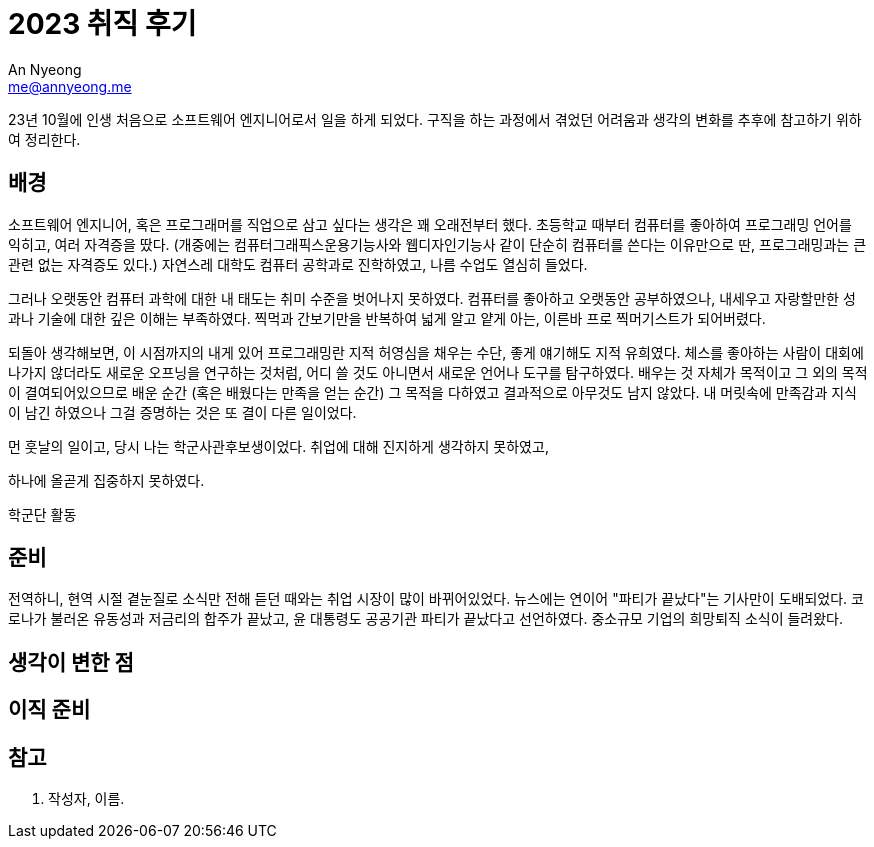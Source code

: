 = 2023 취직 후기
An Nyeong <me@annyeong.me>
:description:
:keywords:
:created_at: 2023-12-17 14:23:55

23년 10월에 인생 처음으로 소프트웨어 엔지니어로서 일을 하게 되었다.
구직을 하는 과정에서 겪었던 어려움과 생각의 변화를 추후에 참고하기 위하여 정리한다.

== 배경

소프트웨어 엔지니어, 혹은 프로그래머를 직업으로 삼고 싶다는 생각은 꽤 오래전부터 했다.
초등학교 때부터 컴퓨터를 좋아하여 프로그래밍 언어를 익히고, 여러 자격증을 땄다.
(개중에는 컴퓨터그래픽스운용기능사와 웹디자인기능사 같이 단순히 컴퓨터를 쓴다는 이유만으로 딴,
프로그래밍과는 큰 관련 없는 자격증도 있다.)
자연스레 대학도 컴퓨터 공학과로 진학하였고, 나름 수업도 열심히 들었다.

그러나 오랫동안 컴퓨터 과학에 대한 내 태도는 취미 수준을 벗어나지 못하였다.
컴퓨터를 좋아하고 오랫동안 공부하였으나, 내세우고 자랑할만한 성과나 기술에 대한 깊은 이해는 부족하였다.
찍먹과 간보기만을 반복하여 넓게 알고 얕게 아는, 이른바 프로 찍머기스트가 되어버렸다.

되돌아 생각해보면, 이 시점까지의 내게 있어 프로그래밍란 지적 허영심을 채우는 수단, 좋게 얘기해도 지적 유희였다.
체스를 좋아하는 사람이 대회에 나가지 않더라도 새로운 오프닝을 연구하는 것처럼, 어디 쓸 것도 아니면서
새로운 언어나 도구를 탐구하였다.
배우는 것 자체가 목적이고 그 외의 목적이 결여되어있으므로 배운 순간 (혹은 배웠다는 만족을 얻는 순간)
그 목적을 다하였고 결과적으로 아무것도 남지 않았다.
내 머릿속에 만족감과 지식이 남긴 하였으나 그걸 증명하는 것은 또 결이 다른 일이었다.

먼 훗날의 일이고,
당시 나는 학군사관후보생이었다.
취업에 대해 진지하게 생각하지 못하였고,

하나에 올곧게 집중하지 못하였다.

학군단 활동

== 준비

전역하니, 현역 시절 곁눈질로 소식만 전해 듣던 때와는 취업 시장이 많이 바뀌어있었다.
뉴스에는 연이어 "파티가 끝났다"는 기사만이 도배되었다. 코로나가 불러온 유동성과 저금리의 합주가 끝났고,
윤 대통령도 공공기관 파티가 끝났다고 선언하였다. 중소규모 기업의 희망퇴직 소식이 들려왔다.

== 생각이 변한 점

== 이직 준비



[bibliography]
== 참고

. 작성자, 이름.

